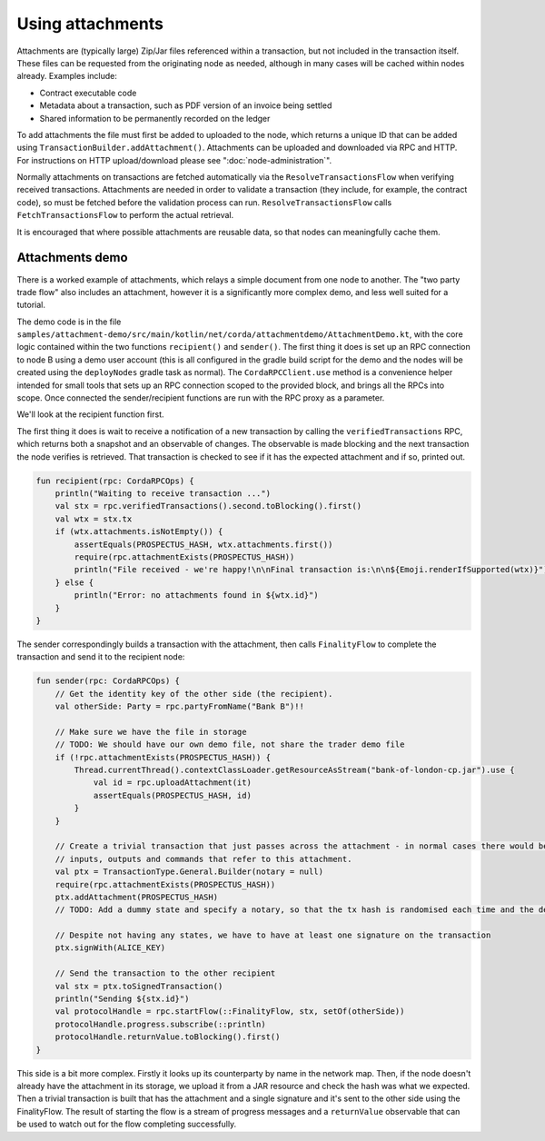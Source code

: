.. highlight:: kotlin

Using attachments
=================

Attachments are (typically large) Zip/Jar files referenced within a transaction, but not included in the transaction
itself. These files can be requested from the originating node as needed, although in many cases will be cached within
nodes already. Examples include:

* Contract executable code
* Metadata about a transaction, such as PDF version of an invoice being settled
* Shared information to be permanently recorded on the ledger

To add attachments the file must first be added to uploaded to the node, which returns a unique ID that can be added
using ``TransactionBuilder.addAttachment()``. Attachments can be uploaded and downloaded via RPC and HTTP. For
instructions on HTTP upload/download please see ":doc:`node-administration`".

Normally attachments on transactions are fetched automatically via the ``ResolveTransactionsFlow`` when verifying
received transactions. Attachments are needed in order to validate a transaction (they include, for example, the
contract code), so must be fetched before the validation process can run. ``ResolveTransactionsFlow`` calls
``FetchTransactionsFlow`` to perform the actual retrieval.

It is encouraged that where possible attachments are reusable data, so that nodes can meaningfully cache them.

Attachments demo
----------------

There is a worked example of attachments, which relays a simple document from one node to another. The "two party
trade flow" also includes an attachment, however it is a significantly more complex demo, and less well suited
for a tutorial.

The demo code is in the file ``samples/attachment-demo/src/main/kotlin/net/corda/attachmentdemo/AttachmentDemo.kt``,
with the core logic contained within the two functions ``recipient()`` and ``sender()``. The first thing it does is set
up an RPC connection to node B using a demo user account (this is all configured in the gradle build script for the demo
and the nodes will be created using the ``deployNodes`` gradle task as normal). The ``CordaRPCClient.use`` method is a
convenience helper intended for small tools that sets up an RPC connection scoped to the provided block, and brings all
the RPCs into scope. Once connected the sender/recipient functions are run with the RPC proxy as a parameter.

We'll look at the recipient function first.

The first thing it does is wait to receive a notification of a new transaction by calling the ``verifiedTransactions``
RPC, which returns both a snapshot and an observable of changes. The observable is made blocking and the next
transaction the node verifies is retrieved. That transaction is checked to see if it has the expected attachment
and if so, printed out.

.. sourcecode:: kotlin

   fun recipient(rpc: CordaRPCOps) {
       println("Waiting to receive transaction ...")
       val stx = rpc.verifiedTransactions().second.toBlocking().first()
       val wtx = stx.tx
       if (wtx.attachments.isNotEmpty()) {
           assertEquals(PROSPECTUS_HASH, wtx.attachments.first())
           require(rpc.attachmentExists(PROSPECTUS_HASH))
           println("File received - we're happy!\n\nFinal transaction is:\n\n${Emoji.renderIfSupported(wtx)}")
       } else {
           println("Error: no attachments found in ${wtx.id}")
       }
   }

The sender correspondingly builds a transaction with the attachment, then calls ``FinalityFlow`` to complete the
transaction and send it to the recipient node:

.. sourcecode:: kotlin

   fun sender(rpc: CordaRPCOps) {
       // Get the identity key of the other side (the recipient).
       val otherSide: Party = rpc.partyFromName("Bank B")!!

       // Make sure we have the file in storage
       // TODO: We should have our own demo file, not share the trader demo file
       if (!rpc.attachmentExists(PROSPECTUS_HASH)) {
           Thread.currentThread().contextClassLoader.getResourceAsStream("bank-of-london-cp.jar").use {
               val id = rpc.uploadAttachment(it)
               assertEquals(PROSPECTUS_HASH, id)
           }
       }

       // Create a trivial transaction that just passes across the attachment - in normal cases there would be
       // inputs, outputs and commands that refer to this attachment.
       val ptx = TransactionType.General.Builder(notary = null)
       require(rpc.attachmentExists(PROSPECTUS_HASH))
       ptx.addAttachment(PROSPECTUS_HASH)
       // TODO: Add a dummy state and specify a notary, so that the tx hash is randomised each time and the demo can be repeated.

       // Despite not having any states, we have to have at least one signature on the transaction
       ptx.signWith(ALICE_KEY)

       // Send the transaction to the other recipient
       val stx = ptx.toSignedTransaction()
       println("Sending ${stx.id}")
       val protocolHandle = rpc.startFlow(::FinalityFlow, stx, setOf(otherSide))
       protocolHandle.progress.subscribe(::println)
       protocolHandle.returnValue.toBlocking().first()
   }


This side is a bit more complex. Firstly it looks up its counterparty by name in the network map. Then, if the node
doesn't already have the attachment in its storage, we upload it from a JAR resource and check the hash was what
we expected. Then a trivial transaction is built that has the attachment and a single signature and it's sent to
the other side using the FinalityFlow. The result of starting the flow is a stream of progress messages and a
``returnValue`` observable that can be used to watch out for the flow completing successfully.